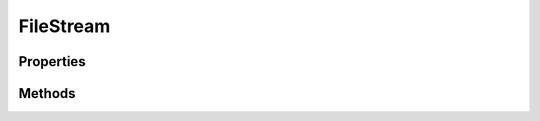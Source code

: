 .. rst-class:: phpdoctorst

.. role:: php(code)
	:language: php


FileStream
==========


.. php:namespace:: AeonDigital\Stream

.. php:class:: FileStream


	.. rst-class:: phpdoc-description
	
		| Extende a classe ``Stream`` para especializar-se em representar um arquivo físico e existente
		| no servidor atual.
		
	
	:Parent:
		:php:class:`AeonDigital\\Stream\\Stream`
	
	:Implements:
		:php:interface:`AeonDigital\\Interfaces\\Stream\\iFileStream` 
	
	:Used traits:
		:php:trait:`AeonDigital\Traits\MimeTypeData` 
	

Properties
----------

Methods
-------

.. rst-class:: public

	.. php:method:: public getPathToFile()
	
		.. rst-class:: phpdoc-description
		
			| Retorna o caminho completo até onde o arquivo está no momento.
			
		
		
		:Returns: ‹ string ›|br|
			  
		
	
	

.. rst-class:: public

	.. php:method:: public getFilename()
	
		.. rst-class:: phpdoc-description
		
			| Retorna o nome do arquivo.
			
		
		
		:Returns: ‹ string ›|br|
			  
		
	
	

.. rst-class:: public

	.. php:method:: public getMimeType()
	
		.. rst-class:: phpdoc-description
		
			| Resgata o mimetype do arquivo.
			
		
		
		:Returns: ‹ string ›|br|
			  
		
	
	

.. rst-class:: public

	.. php:method:: public __construct( $pathToFile, $openMode=&#34;r&#34;)
	
		.. rst-class:: phpdoc-description
		
			| Inicia um novo manipulador ``FileStream``.
			
		
		
		:Parameters:
			- ‹ string › **$pathToFile** |br|
			  Caminho completo até o arquivo alvo.
			- ‹ string › **$openMode** |br|
			  Modo de abertura do stream.

		
		:Returns: ‹ void ›|br|
			  
		
		:Throws: ‹ \InvalidArgumentException ›|br|
			  Caso o arquivo indicado não exista.
		
	
	

.. rst-class:: public

	.. php:method:: public setFileStream( $pathToFile, $openMode=null)
	
		.. rst-class:: phpdoc-description
		
			| Define um novo arquivo alvo para a instância ``FileStream``.
			
			| Use o método ``detach`` para liberar o recurso atual para outras ações.
			
		
		
		:Parameters:
			- ‹ string › **$pathToFile** |br|
			  Caminho completo até o arquivo alvo.
			- ‹ ?string › **$openMode** |br|
			  Modo de abertura do stream.
			  Se for mantido ``null``, o novo arquivo deve utilizar o mesmo modo usado
			  pelo anterior.

		
		:Returns: ‹ void ›|br|
			  
		
		:Throws: ‹ \InvalidArgumentException ›|br|
			  Caso o arquivo indicado não exista.
		
	
	

